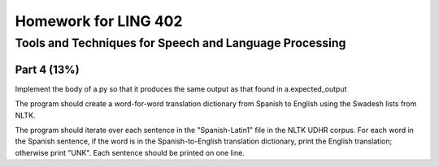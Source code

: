 =====================
Homework for LING 402
=====================

--------------------------------------------------------
Tools and Techniques for Speech and Language Processing
--------------------------------------------------------


Part 4 (13%)
============

Implement the body of a.py so that it produces the same output as that found in a.expected_output

The program should create a word-for-word translation dictionary from Spanish to English using the Swadesh lists from NLTK.

The program should iterate over each sentence in the "Spanish-Latin1" file in the NLTK UDHR corpus. For each word in the Spanish sentence, if the word is in the Spanish-to-English translation dictionary, print the English translation; otherwise print "UNK". Each sentence should be printed on one line.

